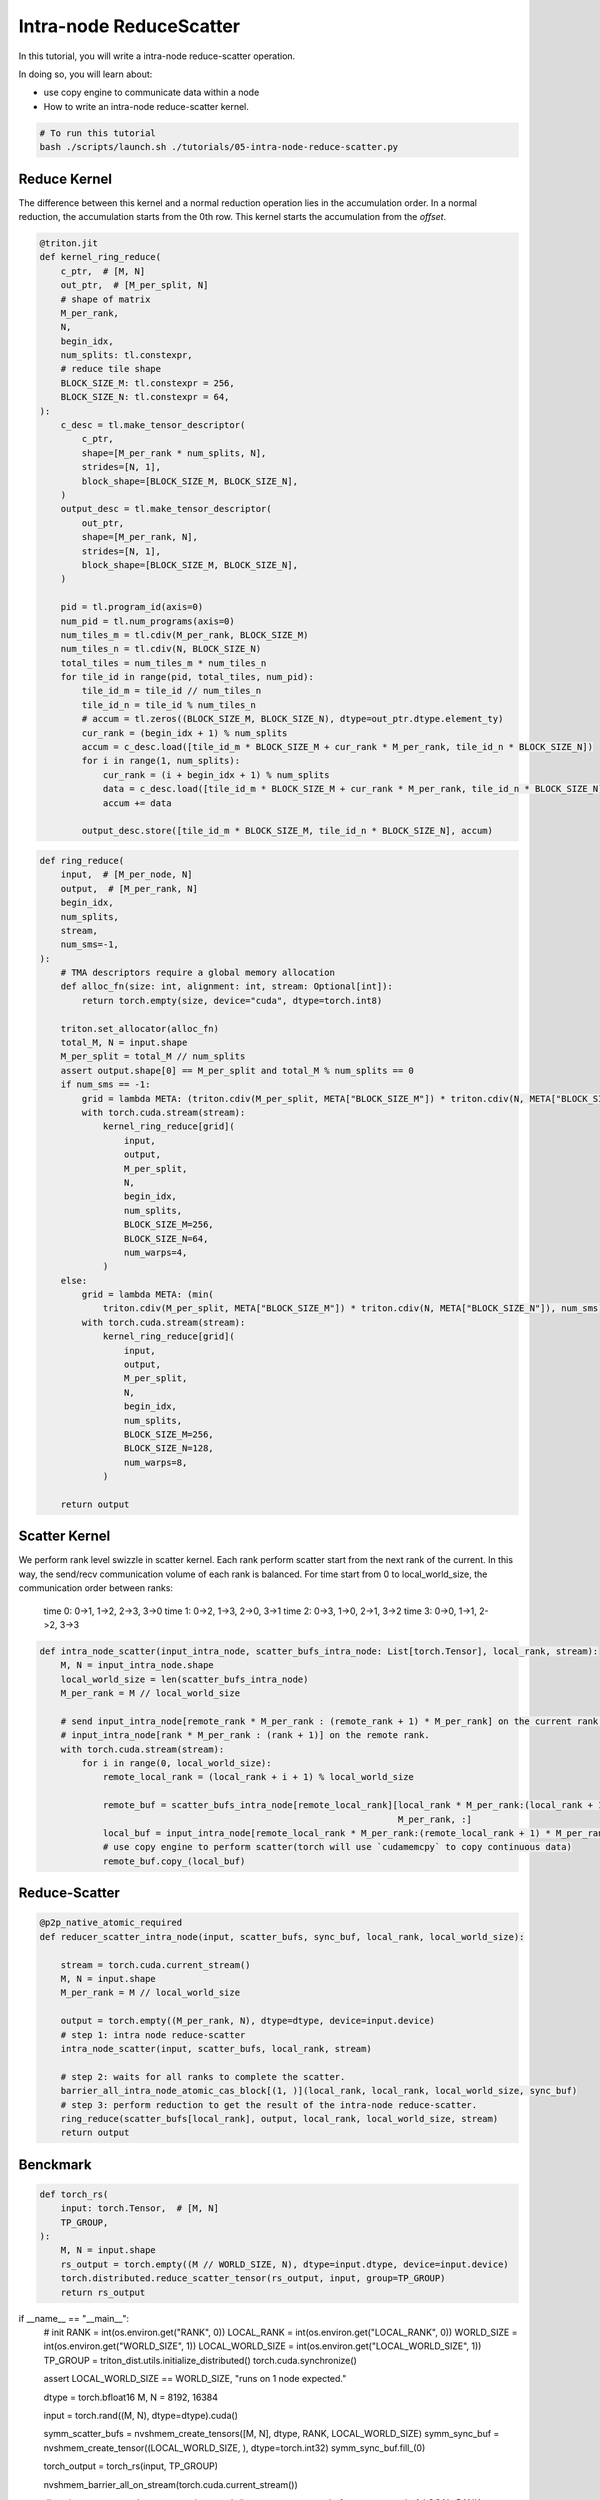 .. _sphx_glr_getting-started_tutorials_05-intra-node-reduce-scatter.rst:

Intra-node ReduceScatter
========================

In this tutorial, you will write a intra-node reduce-scatter operation.

In doing so, you will learn about:

* use copy engine to communicate data within a node
* How to write an intra-node reduce-scatter kernel.

.. code-block:: bash

    # To run this tutorial
    bash ./scripts/launch.sh ./tutorials/05-intra-node-reduce-scatter.py


Reduce Kernel
-------------

The difference between this kernel and a normal reduction operation lies in the accumulation order.
In a normal reduction, the accumulation starts from the 0th row.
This kernel starts the accumulation from the `offset`.

.. code-block:: Python

    @triton.jit
    def kernel_ring_reduce(
        c_ptr,  # [M, N]
        out_ptr,  # [M_per_split, N]
        # shape of matrix
        M_per_rank,
        N,
        begin_idx,
        num_splits: tl.constexpr,
        # reduce tile shape
        BLOCK_SIZE_M: tl.constexpr = 256,
        BLOCK_SIZE_N: tl.constexpr = 64,
    ):
        c_desc = tl.make_tensor_descriptor(
            c_ptr,
            shape=[M_per_rank * num_splits, N],
            strides=[N, 1],
            block_shape=[BLOCK_SIZE_M, BLOCK_SIZE_N],
        )
        output_desc = tl.make_tensor_descriptor(
            out_ptr,
            shape=[M_per_rank, N],
            strides=[N, 1],
            block_shape=[BLOCK_SIZE_M, BLOCK_SIZE_N],
        )

        pid = tl.program_id(axis=0)
        num_pid = tl.num_programs(axis=0)
        num_tiles_m = tl.cdiv(M_per_rank, BLOCK_SIZE_M)
        num_tiles_n = tl.cdiv(N, BLOCK_SIZE_N)
        total_tiles = num_tiles_m * num_tiles_n
        for tile_id in range(pid, total_tiles, num_pid):
            tile_id_m = tile_id // num_tiles_n
            tile_id_n = tile_id % num_tiles_n
            # accum = tl.zeros((BLOCK_SIZE_M, BLOCK_SIZE_N), dtype=out_ptr.dtype.element_ty)
            cur_rank = (begin_idx + 1) % num_splits
            accum = c_desc.load([tile_id_m * BLOCK_SIZE_M + cur_rank * M_per_rank, tile_id_n * BLOCK_SIZE_N])
            for i in range(1, num_splits):
                cur_rank = (i + begin_idx + 1) % num_splits
                data = c_desc.load([tile_id_m * BLOCK_SIZE_M + cur_rank * M_per_rank, tile_id_n * BLOCK_SIZE_N])
                accum += data

            output_desc.store([tile_id_m * BLOCK_SIZE_M, tile_id_n * BLOCK_SIZE_N], accum)

    
.. code-block:: Python

    def ring_reduce(
        input,  # [M_per_node, N]
        output,  # [M_per_rank, N]
        begin_idx,
        num_splits,
        stream,
        num_sms=-1,
    ):
        # TMA descriptors require a global memory allocation
        def alloc_fn(size: int, alignment: int, stream: Optional[int]):
            return torch.empty(size, device="cuda", dtype=torch.int8)

        triton.set_allocator(alloc_fn)
        total_M, N = input.shape
        M_per_split = total_M // num_splits
        assert output.shape[0] == M_per_split and total_M % num_splits == 0
        if num_sms == -1:
            grid = lambda META: (triton.cdiv(M_per_split, META["BLOCK_SIZE_M"]) * triton.cdiv(N, META["BLOCK_SIZE_N"]), )
            with torch.cuda.stream(stream):
                kernel_ring_reduce[grid](
                    input,
                    output,
                    M_per_split,
                    N,
                    begin_idx,
                    num_splits,
                    BLOCK_SIZE_M=256,
                    BLOCK_SIZE_N=64,
                    num_warps=4,
                )
        else:
            grid = lambda META: (min(
                triton.cdiv(M_per_split, META["BLOCK_SIZE_M"]) * triton.cdiv(N, META["BLOCK_SIZE_N"]), num_sms), )
            with torch.cuda.stream(stream):
                kernel_ring_reduce[grid](
                    input,
                    output,
                    M_per_split,
                    N,
                    begin_idx,
                    num_splits,
                    BLOCK_SIZE_M=256,
                    BLOCK_SIZE_N=128,
                    num_warps=8,
                )

        return output


Scatter Kernel
--------------

We perform rank level swizzle in scatter kernel. Each rank perform scatter start from the next rank of the current. In this way, the send/recv communication volume of each rank is balanced.
For time start from 0 to local_world_size, the communication order between ranks:
                time 0: 0->1, 1->2, 2->3, 3->0
                time 1: 0->2, 1->3, 2->0, 3->1
                time 2: 0->3, 1->0, 2->1, 3->2
                time 3: 0->0, 1->1, 2->2, 3->3

.. code-block:: Python

    def intra_node_scatter(input_intra_node, scatter_bufs_intra_node: List[torch.Tensor], local_rank, stream):
        M, N = input_intra_node.shape
        local_world_size = len(scatter_bufs_intra_node)
        M_per_rank = M // local_world_size

        # send input_intra_node[remote_rank * M_per_rank : (remote_rank + 1) * M_per_rank] on the current rank to
        # input_intra_node[rank * M_per_rank : (rank + 1)] on the remote rank.
        with torch.cuda.stream(stream):
            for i in range(0, local_world_size):
                remote_local_rank = (local_rank + i + 1) % local_world_size

                remote_buf = scatter_bufs_intra_node[remote_local_rank][local_rank * M_per_rank:(local_rank + 1) *
                                                                        M_per_rank, :]
                local_buf = input_intra_node[remote_local_rank * M_per_rank:(remote_local_rank + 1) * M_per_rank, :]
                # use copy engine to perform scatter(torch will use `cudamemcpy` to copy continuous data)
                remote_buf.copy_(local_buf)


Reduce-Scatter
--------------

.. code-block:: Python

    @p2p_native_atomic_required
    def reducer_scatter_intra_node(input, scatter_bufs, sync_buf, local_rank, local_world_size):

        stream = torch.cuda.current_stream()
        M, N = input.shape
        M_per_rank = M // local_world_size

        output = torch.empty((M_per_rank, N), dtype=dtype, device=input.device)
        # step 1: intra node reduce-scatter
        intra_node_scatter(input, scatter_bufs, local_rank, stream)

        # step 2: waits for all ranks to complete the scatter.
        barrier_all_intra_node_atomic_cas_block[(1, )](local_rank, local_rank, local_world_size, sync_buf)
        # step 3: perform reduction to get the result of the intra-node reduce-scatter.
        ring_reduce(scatter_bufs[local_rank], output, local_rank, local_world_size, stream)
        return output

Benckmark
---------

.. code-block:: Python

    def torch_rs(
        input: torch.Tensor,  # [M, N]
        TP_GROUP,
    ):
        M, N = input.shape
        rs_output = torch.empty((M // WORLD_SIZE, N), dtype=input.dtype, device=input.device)
        torch.distributed.reduce_scatter_tensor(rs_output, input, group=TP_GROUP)
        return rs_output


if __name__ == "__main__":
    # init
    RANK = int(os.environ.get("RANK", 0))
    LOCAL_RANK = int(os.environ.get("LOCAL_RANK", 0))
    WORLD_SIZE = int(os.environ.get("WORLD_SIZE", 1))
    LOCAL_WORLD_SIZE = int(os.environ.get("LOCAL_WORLD_SIZE", 1))
    TP_GROUP = triton_dist.utils.initialize_distributed()
    torch.cuda.synchronize()

    assert LOCAL_WORLD_SIZE == WORLD_SIZE, "runs on 1 node expected."

    dtype = torch.bfloat16
    M, N = 8192, 16384

    input = torch.rand((M, N), dtype=dtype).cuda()

    symm_scatter_bufs = nvshmem_create_tensors([M, N], dtype, RANK, LOCAL_WORLD_SIZE)
    symm_sync_buf = nvshmem_create_tensor((LOCAL_WORLD_SIZE, ), dtype=torch.int32)
    symm_sync_buf.fill_(0)

    torch_output = torch_rs(input, TP_GROUP)

    nvshmem_barrier_all_on_stream(torch.cuda.current_stream())

    dist_triton_output = reducer_scatter_intra_node(input, symm_scatter_bufs, symm_sync_buf, LOCAL_RANK,
                                                    LOCAL_WORLD_SIZE)

    nvshmem_barrier_all_on_stream(torch.cuda.current_stream())
    torch.cuda.synchronize()

    atol, rtol = 6e-2, 6e-2
    torch.testing.assert_close(torch_output, dist_triton_output, atol=atol, rtol=rtol)
    torch.cuda.synchronize()
    print(f"RANK {LOCAL_RANK}: pass!")

    nvshmem_free_tensor_sync(symm_sync_buf)
    nvshmem_free_tensor_sync(symm_scatter_bufs[LOCAL_RANK])
    nvshmem.core.finalize()
    torch.distributed.destroy_process_group()